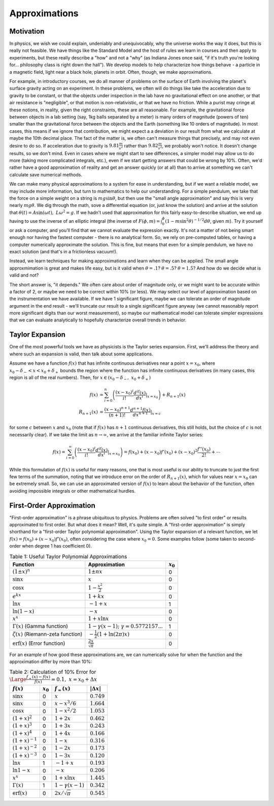 Approximations
==============
Motivation
----------
In physics, we wish we could explain, undeniably and unequivocably, why the universe
works the way it does, but this is really not feasible. We have things like the
Standard Model and the host of rules we learn in courses and then apply to experiments,
but these really describe a "how" and not a "why" (as Indiana Jones
once said, "if it's truth you're looking for... philosophy class is right down the hall").
We develop models to help characterize how things behave - a particle in a magnetic field,
light near a black hole, planets in orbit. Often, though, we make approximations.

For example, in introductory courses, we do all manner of problems on the surface
of Earth involving the planet's surface gravity acting on an experiment. In these
problems, we often will do things like take the acceleration due to gravity
to be constant, or that the objects under inspection in the lab have no gravitational
effect on one another, or that air resistance is "negligible", or that motion
is non-relativistic, or that we have no friction. While a purist may cringe at these
notions, in reality, given the right constraints, these are all reasonable. For example,
the gravitational force between objects in a lab setting (say, 1kg balls separated by
a meter) is many orders of magnitude (powers of ten) smaller than the gravitational
force between the objects and the Earth (something like 10 orders of magnitude). In
most cases, this means if we ignore that contribution, we might expect a a deviation
in our result from what we calculate at maybe the 10th decimal place. The fact of the
matter is, we often can't measure things that precisely, and may not even desire to do so.
If acceleration due to gravity is :math:`9.81\frac{m}{s^2}` rather than :math:`9.82\frac{m}{s^2}`,
we probably won't notice. It doesn't change results, so we don't mind. Even in cases where
we might start to see differences, a simpler model may allow us to do more (taking
more complicated integrals, etc.), even if we start getting answers that could be
wrong by 10%. Often, we'd rather have a good approximation of reality and get an
answer quickly (or at all) than to arrive at something we can't calculate save
numerical methods.

We can make many physical approximations to a system for ease in understanding, but
if we want a reliable model, we may include more information, but turn to
mathematics to help our understanding. For a simple pendulum, we take that
the force on a simple weight on a string is :math:`mg\sin\theta`, but then
use the "small angle approximation" and say this is very nearly :math:`mg\theta`.
We dig through the math, sove a differential equation (or, just know the solution)
and arrive at the solution that :math:`\theta(t)=A\sin(\omega t),~L\omega^2=g`.
If we hadn't used that approximation for this fairly easy-to-describe situation,
we end up having to use the inverse of an elliptic integral
(the inverse of :math:`F(\phi,m)=\int_0^\phi(1-m\sin^2\theta)^{-1/2}d\theta`, given
:math:`m`). Try it yourself or ask a computer, and you'll find that we cannot evaluate
the expression exactly. It's not a matter of not being smart enough nor having the fastest
computer - there is no analytical form. So, we rely on pre-computed tables, or having
a computer numerically approximate the solution. This is fine, but means that
even for a simple pendulum, we have no exact solution (and that's in a frictionless
vacuum!).

Instead, we learn techniques for making approximations and learn when they can be applied.
The small angle approxmimation is great and makes life easy, but is it valid when
:math:`\theta=.1`? :math:`\theta=.5`? :math:`\theta=1.5`? And how do we decide
what is valid and not?

The short answer is, "it depends." We often care about order of magnitude only,
or we might want to be accurate within a factor of 2, or maybe we need
to be correct within 10% (or less). We may select our level of approximation
based on the instrumentation we have available. If we have 1 significant figure,
maybe we can tolerate an order of magnitude argument in the end result - we'll
truncate our result to a single significant figure anyway (we cannot reasonably
report more significant digits than our worst measurement), so maybe our mathematical
model can tolerate simpler expressions that we can evaluate analytically to hopefully
characterize overall trends in behavior.

Taylor Expansion
----------------
One of the most powerful tools we have as physicists is the Taylor series expansion.
First, we'll address the theory and where such an expansion is valid, then talk
about some applications.

Assume we have a function :math:`f(x)` that has infinite continuous derivatives near a point
:math:`x=x_0`, where :math:`x_0-\delta_-<x<x_0+\delta_+` bounds the region where the function
has infinite continuous derivatives (in many cases, this region is all of the real numbers).
Then, for :math:`x\in(x_0-\delta_-,~x_0+\delta_+)`

.. math::

	f(x)&=\sum_{i=0}^n\left(\frac{(x-x_0)^i}{i!}\frac{d^if(x)}{dx^i}\middle|_{x=x_0}\right)
	+R_{n+1}(x)\\
	R_{n+1}(x)&=\frac{(x-x_0)^{n+1}}{(n+1)!}\frac{d^{n+1}f(x)}{dx^{n+1}}|_{x=c}

for some :math:`c` between :math:`x` and :math:`x_0` (note that if :math:`f(x)` has
:math:`n+1` continuous derivatives, this still holds, but the choice of :math:`c` is
not necessarily clear). If we take the limit as :math:`n\rightarrow\infty`, we
arrive at the familiar infinite Taylor series:

.. math::

	f(x)=\sum_{i=0}^\infty\left(\frac{(x-x_0)^i}{i!}\frac{d^if(x)}{dx^i}\middle|_{x=x_0}\right)=
	f(x_0)+(x-x_0)f'(x_0)+(x-x_0)^2\frac{f''(x_0)}{2!}+\cdots
	
While this formulation of :math:`f(x)` is useful for many reasons, one that is most useful
is our ability to truncate to just the first few terms of the summation, noting that
we introduce error on the order of :math:`R_{n+1}(x)`, which for values near :math:`x=x_0`
can be extremely small. So, we can use an approximated version of :math:`f(x)` to learn
about the behavior of the function, often avoiding impossible integrals or other
mathematical hurdles.

First-Order Approximation
-------------------------
"First-order approximation" is a phrase ubiquitous to physics. Problems are often
solved "to first order" or results approximated to first order. But what does it mean?
Well, it's quite simple. A "first-order approximation" is simply shorthand for
a "first-order Taylor polynomial approximation". Using the Taylor expansion
of a relevant function, we let :math:`f(x)=f(x_0)+(x-x_0)f'(x_0)`, often considering
the case where :math:`x_0=0`. Some examples follow (some taken to second-order
when degree 1 has coefficient 0).

.. table:: Table 1: Useful Taylor Polynomial Approximations

	======================================== =============================================== ===========
	Function                                 Approximation                                   :math:`x_0`
	======================================== =============================================== ===========
	:math:`(1\pm x)^n`                       :math:`1\pm{nx}`                                0
	:math:`\sin{x}`                          :math:`x`                                       0
	:math:`\cos{x}`                          :math:`1-\frac{x^2}{2}`                         0
	:math:`e^{kx}`                           :math:`1+kx`                                    0
	:math:`\ln{x}`                           :math:`-1+x`                                    1
	:math:`\ln(1-x)`                         :math:`-x`                                      0
	:math:`x^x`                              :math:`1+x\ln{x}`                               0
	:math:`\Gamma(x)` (Gamma function)       :math:`1-\gamma(x-1);~\gamma=0.5772157...`      1
	:math:`\zeta(x)` (Riemann-zeta function) :math:`-\frac{1}{2}\left(1 + \ln(2\pi)x\right)` 0
	:math:`\textrm{erf}(x)` (Error function) :math:`\frac{2x}{\sqrt{\pi}}`                   0

	======================================== =============================================== ===========

For an example of how good these approximations are, we can numerically solve
for when the function and the approximation differ by more than 10%:

.. table:: Table 2: Calculation of 10% Error for :math:`{\Large\frac{f_\approx(x)-f(x)}{f(x)}}=0.1,~x=x_0+\Delta{x}`

	======================= =========== ========================= ===================
	:math:`f(x)`            :math:`x_0` :math:`f_\approx(x)`      :math:`|\Delta{x}|`
	======================= =========== ========================= ===================
	:math:`\sin{x}`         0           :math:`x`                 :math:`0.749`
	:math:`\sin{x}`         0           :math:`x-x^3/6`           :math:`1.664`
	:math:`\cos{x}`         0           :math:`1-x^2/2`           :math:`1.053`
	:math:`(1+x)^2`         0           :math:`1+2x`              :math:`0.462`
	:math:`(1+x)^3`         0           :math:`1+3x`              :math:`0.243`
	:math:`(1+x)^4`         0           :math:`1+4x`              :math:`0.166`
	:math:`(1+x)^{-1}`      0           :math:`1-x`               :math:`0.316`
	:math:`(1+x)^{-2}`      0           :math:`1-2x`              :math:`0.173`
	:math:`(1+x)^{-3}`      0           :math:`1-3x`              :math:`0.120`
	:math:`\ln{x}`          1           :math:`-1+x`              :math:`0.193`
	:math:`\ln{1-x}`        0           :math:`-x`                :math:`0.206`
	:math:`x^x`             0           :math:`1+x\ln{x}`         :math:`1.445`
	:math:`\Gamma(x)`       1           :math:`1-\gamma(x-1)`     :math:`0.342`
	:math:`\textrm{erf}(x)` 0           :math:`2x/\sqrt{\pi}`     :math:`0.545`
	======================= =========== ========================= ===================

